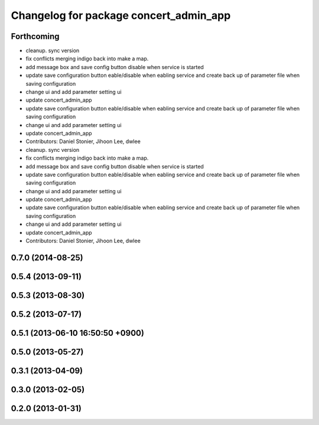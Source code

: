 ^^^^^^^^^^^^^^^^^^^^^^^^^^^^^^^^^^^^^^^
Changelog for package concert_admin_app
^^^^^^^^^^^^^^^^^^^^^^^^^^^^^^^^^^^^^^^

Forthcoming
-----------
* cleanup. sync version
* fix conflicts merging indigo back into make a map.
* add message box and save config button disable when service is started
* update save configuration button eable/disable when eabling service and create back up of parameter file when saving configuration
* change ui and add parameter setting ui
* update concert_admin_app
* update save configuration button eable/disable when eabling service and create back up of parameter file when saving configuration
* change ui and add parameter setting ui
* update concert_admin_app
* Contributors: Daniel Stonier, Jihoon Lee, dwlee

* cleanup. sync version
* fix conflicts merging indigo back into make a map.
* add message box and save config button disable when service is started
* update save configuration button eable/disable when eabling service and create back up of parameter file when saving configuration
* change ui and add parameter setting ui
* update concert_admin_app
* update save configuration button eable/disable when eabling service and create back up of parameter file when saving configuration
* change ui and add parameter setting ui
* update concert_admin_app
* Contributors: Daniel Stonier, Jihoon Lee, dwlee

0.7.0 (2014-08-25)
------------------

0.5.4 (2013-09-11)
------------------

0.5.3 (2013-08-30)
------------------

0.5.2 (2013-07-17)
------------------

0.5.1 (2013-06-10 16:50:50 +0900)
---------------------------------

0.5.0 (2013-05-27)
------------------

0.3.1 (2013-04-09)
------------------

0.3.0 (2013-02-05)
------------------

0.2.0 (2013-01-31)
------------------
